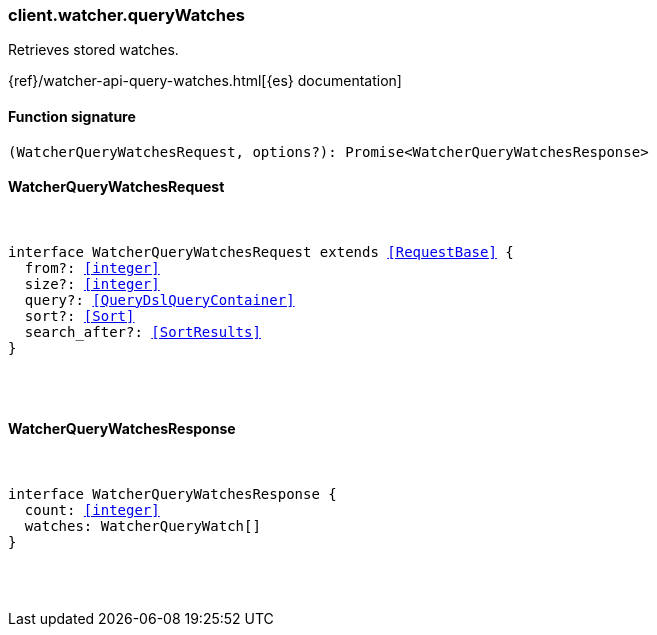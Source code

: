 [[reference-watcher-query_watches]]

////////
===========================================================================================================================
||                                                                                                                       ||
||                                                                                                                       ||
||                                                                                                                       ||
||        ██████╗ ███████╗ █████╗ ██████╗ ███╗   ███╗███████╗                                                            ||
||        ██╔══██╗██╔════╝██╔══██╗██╔══██╗████╗ ████║██╔════╝                                                            ||
||        ██████╔╝█████╗  ███████║██║  ██║██╔████╔██║█████╗                                                              ||
||        ██╔══██╗██╔══╝  ██╔══██║██║  ██║██║╚██╔╝██║██╔══╝                                                              ||
||        ██║  ██║███████╗██║  ██║██████╔╝██║ ╚═╝ ██║███████╗                                                            ||
||        ╚═╝  ╚═╝╚══════╝╚═╝  ╚═╝╚═════╝ ╚═╝     ╚═╝╚══════╝                                                            ||
||                                                                                                                       ||
||                                                                                                                       ||
||    This file is autogenerated, DO NOT send pull requests that changes this file directly.                             ||
||    You should update the script that does the generation, which can be found in:                                      ||
||    https://github.com/elastic/elastic-client-generator-js                                                             ||
||                                                                                                                       ||
||    You can run the script with the following command:                                                                 ||
||       npm run elasticsearch -- --version <version>                                                                    ||
||                                                                                                                       ||
||                                                                                                                       ||
||                                                                                                                       ||
===========================================================================================================================
////////

[discrete]
[[client.watcher.queryWatches]]
=== client.watcher.queryWatches

Retrieves stored watches.

{ref}/watcher-api-query-watches.html[{es} documentation]

[discrete]
==== Function signature

[source,ts]
----
(WatcherQueryWatchesRequest, options?): Promise<WatcherQueryWatchesResponse>
----

[discrete]
==== WatcherQueryWatchesRequest

[pass]
++++
<pre>
++++
interface WatcherQueryWatchesRequest extends <<RequestBase>> {
  from?: <<integer>>
  size?: <<integer>>
  query?: <<QueryDslQueryContainer>>
  sort?: <<Sort>>
  search_after?: <<SortResults>>
}

[pass]
++++
</pre>
++++
[discrete]
==== WatcherQueryWatchesResponse

[pass]
++++
<pre>
++++
interface WatcherQueryWatchesResponse {
  count: <<integer>>
  watches: WatcherQueryWatch[]
}

[pass]
++++
</pre>
++++
